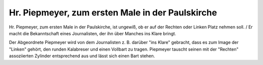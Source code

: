 Hr. Piepmeyer, zum ersten Male in der Paulskirche
=================================================

Hr. Piepmeyer, zum ersten Male in der Paulskirche, ist ungewiß, ob er auf der Rechten oder Linken Platz nehmen soll. / Er macht die Bekanntschaft eines Journalisten, der ihn über Manches ins Klare bringt.

.. image:: FPiepmey-small.jpg
   :alt:

.. rst-class:: source

  (Aus: [Johann Heinrich Detmold und Adolf Schrödter:] Thaten und Meinungen des Herrn Piepmeyer[,] Abgeordneten zur constituirenden Nationalversammlung zu Frankfurt am Main. [Frankfurt/M.: Jügel, 1848-49, 1. Lfg.], p. 7.)

Der Abgeordnete Piepmeyer wird von dem Journalisten z. B. darüber "ins Klare" gebracht, dass es zum Image der "Linken" gehört, den runden Kalabreser und einen Vollbart zu tragen. Piepmeyer tauscht seinen mit der "Rechten" assoziierten Zylinder entsprechend aus und lässt sich einen Bart stehen.
